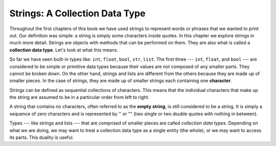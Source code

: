 ..  Copyright (C)  Brad Miller, David Ranum, Jeffrey Elkner, Peter Wentworth, Allen B. Downey, Chris
    Meyers, and Dario Mitchell. Permission is granted to copy, distribute
    and/or modify this document under the terms of the GNU Free Documentation
    License, Version 1.3 or any later version published by the Free Software
    Foundation; with Invariant Sections being Forward, Prefaces, and
    Contributor List, no Front-Cover Texts, and no Back-Cover Texts. A copy of
    the license is included in the section entitled "GNU Free Documentation
    License".

.. qnum::
   :prefix: strings-1-
   :start: 1

.. index:: strings, characters, collection, data type

Strings: A Collection Data Type
--------------------------------

Throughout the first chapters of this book we have used strings to represent words or phrases that we wanted to print out. Our definition was simple: a string is simply some characters inside quotes. In this chapter we explore strings in much more detail. Strings are objects with methods that can be performed on them. They are also what is called a **collection data type**. Let's look at what this means.

So far we have seen built-in types like: ``int``, ``float``, ``bool``, ``str``, ``list``. The first three --- ``int``, ``float``, and ``bool`` --- are considered to be simple or primitive data types because their values are not composed of any smaller parts. They cannot be broken down. On the other hand, strings and lists are different from the others because they are made up of smaller pieces. In the case of strings, they are made up of smaller strings each containing one **character**.

Strings can be defined as sequential collections of characters. This means that the individual characters that make up the string are assumed to be in a particular order from left to right.

A string that contains no characters, often referred to as the **empty string**, is still considered to be a string. It is simply a sequence of zero characters and is represented by '' or "" (two single or two double quotes with nothing in between).

Types --- like strings and lists --- that are comprised of smaller pieces are called *collection data types*. Depending on what we are doing, we may want to treat a collection data type as a single entity (the whole), or we may want to access its parts. This duality is useful.
